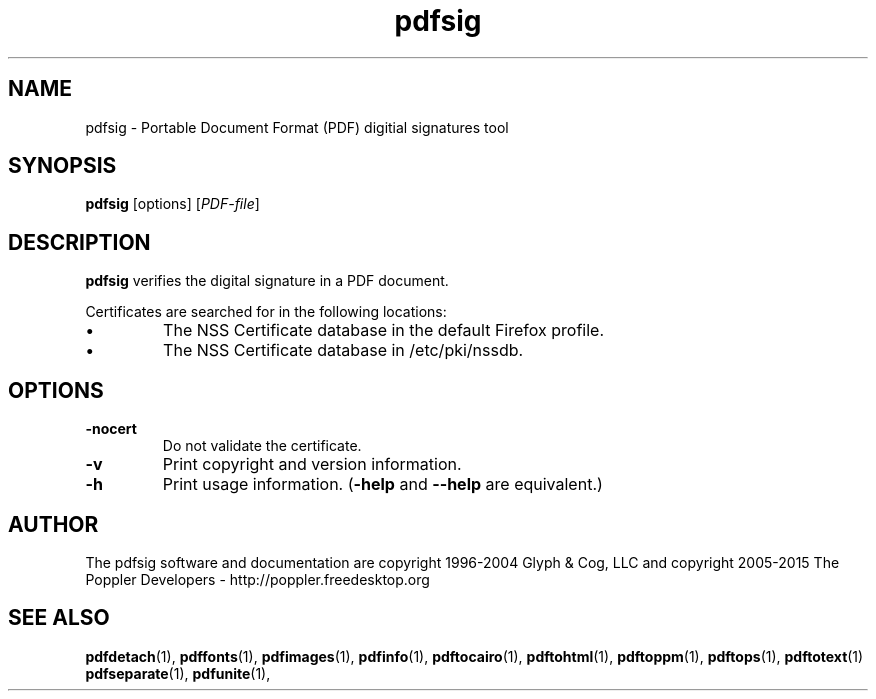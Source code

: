 .\" Copyright 2011 The Poppler Developers - http://poppler.freedesktop.org
.TH pdfsig 1 "28 October 2015"
.SH NAME
pdfsig \- Portable Document Format (PDF) digitial signatures tool
.SH SYNOPSIS
.B pdfsig
[options]
.RI [ PDF-file ]
.SH DESCRIPTION
.B pdfsig
verifies the digital signature in a PDF document.
.PP
Certificates are searched for in the following locations:
.IP \(bu
The NSS Certificate database in the default Firefox profile.
.IP \(bu
The NSS Certificate database in /etc/pki/nssdb.
.SH OPTIONS
.TP
.B \-nocert
Do not validate the certificate.
.TP
.B \-v
Print copyright and version information.
.TP
.B \-h
Print usage information.
.RB ( \-help
and
.B \-\-help
are equivalent.)
.SH AUTHOR
The pdfsig software and documentation are copyright 1996-2004 Glyph & Cog, LLC
and copyright 2005-2015 The Poppler Developers - http://poppler.freedesktop.org
.SH "SEE ALSO"
.BR pdfdetach (1),
.BR pdffonts (1),
.BR pdfimages (1),
.BR pdfinfo (1),
.BR pdftocairo (1),
.BR pdftohtml (1),
.BR pdftoppm (1),
.BR pdftops (1),
.BR pdftotext (1)
.BR pdfseparate (1),
.BR pdfunite (1),
